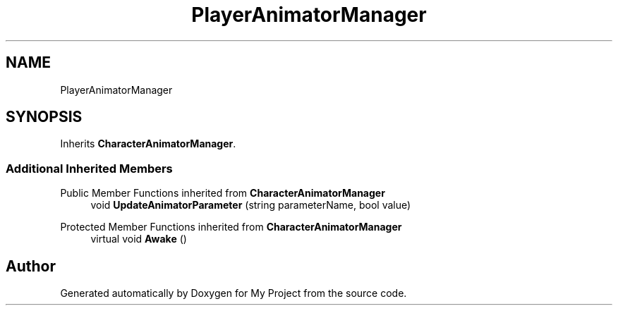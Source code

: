 .TH "PlayerAnimatorManager" 3 "Version 1.1" "My Project" \" -*- nroff -*-
.ad l
.nh
.SH NAME
PlayerAnimatorManager
.SH SYNOPSIS
.br
.PP
.PP
Inherits \fBCharacterAnimatorManager\fP\&.
.SS "Additional Inherited Members"


Public Member Functions inherited from \fBCharacterAnimatorManager\fP
.in +1c
.ti -1c
.RI "void \fBUpdateAnimatorParameter\fP (string parameterName, bool value)"
.br
.in -1c

Protected Member Functions inherited from \fBCharacterAnimatorManager\fP
.in +1c
.ti -1c
.RI "virtual void \fBAwake\fP ()"
.br
.in -1c

.SH "Author"
.PP 
Generated automatically by Doxygen for My Project from the source code\&.
